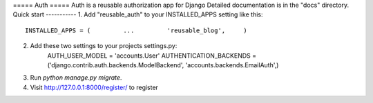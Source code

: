 ===== Auth =====
Auth is a reusable authorization app for Django
Detailed documentation is in the "docs" directory.
Quick start -----------
1. Add "reusable_auth" to your INSTALLED_APPS setting like this::
    INSTALLED_APPS = (         ...         'reusable_blog',     )


2. Add these two settings to your projects settings.py:
    AUTH_USER_MODEL = 'accounts.User'
    AUTHENTICATION_BACKENDS = ('django.contrib.auth.backends.ModelBackend', 'accounts.backends.EmailAuth',)


3. Run `python manage.py migrate`.


4. Visit http://127.0.0.1:8000/register/ to register
